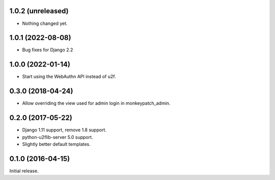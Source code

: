 1.0.2 (unreleased)
------------------

- Nothing changed yet.


1.0.1 (2022-08-08)
------------------

- Bug fixes for Django 2.2


1.0.0 (2022-01-14)
------------------

- Start using the WebAuthn API instead of u2f.


0.3.0 (2018-04-24)
------------------

- Allow overriding the view used for admin login in monkeypatch_admin.


0.2.0 (2017-05-22)
------------------
- Django 1.11 support, remove 1.8 support.
- python-u2flib-server 5.0 support.
- Slightly better default templates.

0.1.0 (2016-04-15)
------------------

Initial release.
